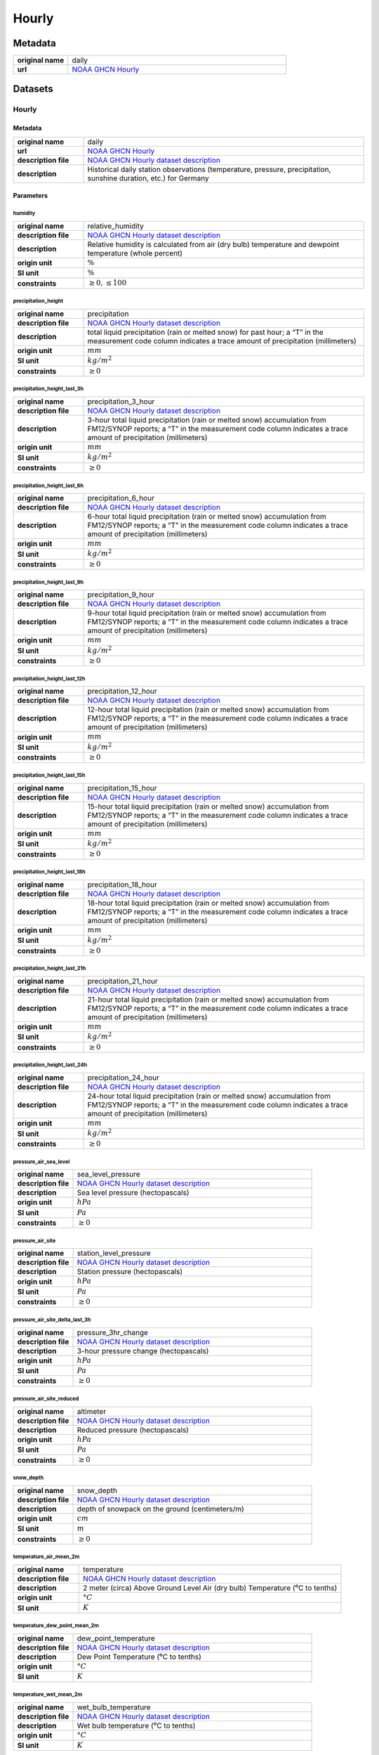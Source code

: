 Hourly
######

Metadata
********

.. list-table::
   :widths: 20 80
   :stub-columns: 1

   * - original name
     - daily
   * - url
     - `NOAA GHCN Hourly`_

.. _NOAA GHCN Hourly: https://www.ncei.noaa.gov/oa/global-historical-climatology-network/index.html

Datasets
********

Hourly
======

Metadata
--------

.. list-table::
   :widths: 20 80
   :stub-columns: 1

   * - original name
     - daily
   * - url
     - `NOAA GHCN Hourly`_
   * - description file
     - `NOAA GHCN Hourly dataset description`_
   * - description
     - Historical daily station observations (temperature, pressure, precipitation, sunshine duration, etc.) for Germany

.. _NOAA GHCN Hourly dataset description: https://www.ncei.noaa.gov/oa/global-historical-climatology-network/hourly/doc/ghcnh_DOCUMENTATION.pdf

Parameters
----------

humidity
^^^^^^^^

.. list-table::
   :widths: 20 80
   :stub-columns: 1

   * - original name
     - relative_humidity
   * - description file
     - `NOAA GHCN Hourly dataset description`_
   * - description
     - Relative humidity is calculated from air (dry bulb) temperature and dewpoint temperature (whole percent)
   * - origin unit
     - :math:`\%`
   * - SI unit
     - :math:`\%`
   * - constraints
     - :math:`\geq{0}, \leq{100}`

precipitation_height
^^^^^^^^^^^^^^^^^^^^

.. list-table::
   :widths: 20 80
   :stub-columns: 1

   * - original name
     - precipitation
   * - description file
     - `NOAA GHCN Hourly dataset description`_
   * - description
     - total liquid precipitation (rain or melted snow) for past hour; a “T” in the measurement code column indicates a trace amount of precipitation (millimeters)
   * - origin unit
     - :math:`mm`
   * - SI unit
     - :math:`kg / m^2`
   * - constraints
     - :math:`\geq{0}`

precipitation_height_last_3h
^^^^^^^^^^^^^^^^^^^^^^^^^^^^

.. list-table::
   :widths: 20 80
   :stub-columns: 1

   * - original name
     - precipitation_3_hour
   * - description file
     - `NOAA GHCN Hourly dataset description`_
   * - description
     - 3-hour total liquid precipitation (rain or melted snow) accumulation
       from FM12/SYNOP reports; a “T” in the measurement code column indicates a trace amount
       of precipitation (millimeters)
   * - origin unit
     - :math:`mm`
   * - SI unit
     - :math:`kg / m^2`
   * - constraints
     - :math:`\geq{0}`

precipitation_height_last_6h
^^^^^^^^^^^^^^^^^^^^^^^^^^^^

.. list-table::
   :widths: 20 80
   :stub-columns: 1

   * - original name
     - precipitation_6_hour
   * - description file
     - `NOAA GHCN Hourly dataset description`_
   * - description
     - 6-hour total liquid precipitation (rain or melted snow) accumulation
       from FM12/SYNOP reports; a “T” in the measurement code column indicates a trace amount
       of precipitation (millimeters)
   * - origin unit
     - :math:`mm`
   * - SI unit
     - :math:`kg / m^2`
   * - constraints
     - :math:`\geq{0}`

precipitation_height_last_9h
^^^^^^^^^^^^^^^^^^^^^^^^^^^^

.. list-table::
   :widths: 20 80
   :stub-columns: 1

   * - original name
     - precipitation_9_hour
   * - description file
     - `NOAA GHCN Hourly dataset description`_
   * - description
     - 9-hour total liquid precipitation (rain or melted snow) accumulation
       from FM12/SYNOP reports; a “T” in the measurement code column indicates a trace amount
       of precipitation (millimeters)
   * - origin unit
     - :math:`mm`
   * - SI unit
     - :math:`kg / m^2`
   * - constraints
     - :math:`\geq{0}`

precipitation_height_last_12h
^^^^^^^^^^^^^^^^^^^^^^^^^^^^^

.. list-table::
   :widths: 20 80
   :stub-columns: 1

   * - original name
     - precipitation_12_hour
   * - description file
     - `NOAA GHCN Hourly dataset description`_
   * - description
     - 12-hour total liquid precipitation (rain or melted snow) accumulation
       from FM12/SYNOP reports; a “T” in the measurement code column indicates a trace amount
       of precipitation (millimeters)
   * - origin unit
     - :math:`mm`
   * - SI unit
     - :math:`kg / m^2`
   * - constraints
     - :math:`\geq{0}`

precipitation_height_last_15h
^^^^^^^^^^^^^^^^^^^^^^^^^^^^^

.. list-table::
   :widths: 20 80
   :stub-columns: 1

   * - original name
     - precipitation_15_hour
   * - description file
     - `NOAA GHCN Hourly dataset description`_
   * - description
     - 15-hour total liquid precipitation (rain or melted snow) accumulation
       from FM12/SYNOP reports; a “T” in the measurement code column indicates a trace amount
       of precipitation (millimeters)
   * - origin unit
     - :math:`mm`
   * - SI unit
     - :math:`kg / m^2`
   * - constraints
     - :math:`\geq{0}`

precipitation_height_last_18h
^^^^^^^^^^^^^^^^^^^^^^^^^^^^^

.. list-table::
   :widths: 20 80
   :stub-columns: 1

   * - original name
     - precipitation_18_hour
   * - description file
     - `NOAA GHCN Hourly dataset description`_
   * - description
     - 18-hour total liquid precipitation (rain or melted snow) accumulation
       from FM12/SYNOP reports; a “T” in the measurement code column indicates a trace amount
       of precipitation (millimeters)
   * - origin unit
     - :math:`mm`
   * - SI unit
     - :math:`kg / m^2`
   * - constraints
     - :math:`\geq{0}`

precipitation_height_last_21h
^^^^^^^^^^^^^^^^^^^^^^^^^^^^^

.. list-table::
   :widths: 20 80
   :stub-columns: 1

   * - original name
     - precipitation_21_hour
   * - description file
     - `NOAA GHCN Hourly dataset description`_
   * - description
     - 21-hour total liquid precipitation (rain or melted snow) accumulation
       from FM12/SYNOP reports; a “T” in the measurement code column indicates a trace amount
       of precipitation (millimeters)
   * - origin unit
     - :math:`mm`
   * - SI unit
     - :math:`kg / m^2`
   * - constraints
     - :math:`\geq{0}`

precipitation_height_last_24h
^^^^^^^^^^^^^^^^^^^^^^^^^^^^^

.. list-table::
   :widths: 20 80
   :stub-columns: 1

   * - original name
     - precipitation_24_hour
   * - description file
     - `NOAA GHCN Hourly dataset description`_
   * - description
     - 24-hour total liquid precipitation (rain or melted snow) accumulation
       from FM12/SYNOP reports; a “T” in the measurement code column indicates a trace amount
       of precipitation (millimeters)
   * - origin unit
     - :math:`mm`
   * - SI unit
     - :math:`kg / m^2`
   * - constraints
     - :math:`\geq{0}`

pressure_air_sea_level
^^^^^^^^^^^^^^^^^^^^^^

.. list-table::
   :widths: 20 80
   :stub-columns: 1

   * - original name
     - sea_level_pressure
   * - description file
     - `NOAA GHCN Hourly dataset description`_
   * - description
     - Sea level pressure (hectopascals)
   * - origin unit
     - :math:`hPa`
   * - SI unit
     - :math:`Pa`
   * - constraints
     - :math:`\geq{0}`

pressure_air_site
^^^^^^^^^^^^^^^^^

.. list-table::
   :widths: 20 80
   :stub-columns: 1

   * - original name
     - station_level_pressure
   * - description file
     - `NOAA GHCN Hourly dataset description`_
   * - description
     - Station pressure (hectopascals)
   * - origin unit
     - :math:`hPa`
   * - SI unit
     - :math:`Pa`
   * - constraints
     - :math:`\geq{0}`

pressure_air_site_delta_last_3h
^^^^^^^^^^^^^^^^^^^^^^^^^^^^^^^

.. list-table::
   :widths: 20 80
   :stub-columns: 1

   * - original name
     - pressure_3hr_change
   * - description file
     - `NOAA GHCN Hourly dataset description`_
   * - description
     - 3-hour pressure change (hectopascals)
   * - origin unit
     - :math:`hPa`
   * - SI unit
     - :math:`Pa`
   * - constraints
     - :math:`\geq{0}`

pressure_air_site_reduced
^^^^^^^^^^^^^^^^^^^^^^^^^

.. list-table::
   :widths: 20 80
   :stub-columns: 1

   * - original name
     - altimeter
   * - description file
     - `NOAA GHCN Hourly dataset description`_
   * - description
     - Reduced pressure (hectopascals)
   * - origin unit
     - :math:`hPa`
   * - SI unit
     - :math:`Pa`
   * - constraints
     - :math:`\geq{0}`

snow_depth
^^^^^^^^^^

.. list-table::
   :widths: 20 80
   :stub-columns: 1

   * - original name
     - snow_depth
   * - description file
     - `NOAA GHCN Hourly dataset description`_
   * - description
     - depth of snowpack on the ground (centimeters/m)
   * - origin unit
     - :math:`cm`
   * - SI unit
     - :math:`m`
   * - constraints
     - :math:`\geq{0}`

temperature_air_mean_2m
^^^^^^^^^^^^^^^^^^^^^^^^

.. list-table::
   :widths: 20 80
   :stub-columns: 1

   * - original name
     - temperature
   * - description file
     - `NOAA GHCN Hourly dataset description`_
   * - description
     - 2 meter (circa) Above Ground Level Air (dry bulb) Temperature (⁰C to tenths)
   * - origin unit
     - :math:`°C`
   * - SI unit
     - :math:`K`

temperature_dew_point_mean_2m
^^^^^^^^^^^^^^^^^^^^^^^^^^^^^^

.. list-table::
   :widths: 20 80
   :stub-columns: 1

   * - original name
     - dew_point_temperature
   * - description file
     - `NOAA GHCN Hourly dataset description`_
   * - description
     - Dew Point Temperature (⁰C to tenths)
   * - origin unit
     - :math:`°C`
   * - SI unit
     - :math:`K`

temperature_wet_mean_2m
^^^^^^^^^^^^^^^^^^^^^^^^

.. list-table::
   :widths: 20 80
   :stub-columns: 1

   * - original name
     - wet_bulb_temperature
   * - description file
     - `NOAA GHCN Hourly dataset description`_
   * - description
     - Wet bulb temperature (⁰C to tenths)
   * - origin unit
     - :math:`°C`
   * - SI unit
     - :math:`K`

visibility_range
^^^^^^^^^^^^^^^^

.. list-table::
   :widths: 20 80
   :stub-columns: 1

   * - original name
     - visibility
   * - description file
     - `NOAA GHCN Hourly dataset description`_
   * - description
     - horizontal distance at which an object can be seen and identified (kilometers)
   * - origin unit
     - :math:`km`
   * - SI unit
     - :math:`m`
   * - constraints
     - :math:`\geq{0}`

wind_direction
^^^^^^^^^^^^^^

.. list-table::
   :widths: 20 80
   :stub-columns: 1

   * - original name
     - wind_direction
   * - description file
     - `NOAA GHCN Hourly dataset description`_
   * - description
     - Wind Direction from true north using compass directions (e.g. 360=true north, 180=south, 270=west, etc.).
       Note: A direction of “000” is given for calm winds. (whole degrees)
   * - origin unit
     - :math:`°`
   * - SI unit
     - :math:`°`
   * - constraints
     - :math:`\geq{0}, \leq{360}`

wind_gust_max
^^^^^^^^^^^^^

.. list-table::
   :widths: 20 80
   :stub-columns: 1

   * - original name
     - wind_gust
   * - description file
     - `NOAA GHCN Hourly dataset description`_
   * - description
     - Peak short duration (usually < 20 seconds) wind speed (meters per second) that exceeds the wind_speed average
   * - origin unit
     - :math:`m/s`
   * - SI unit
     - :math:`m/s`
   * - constraints
     - :math:`\geq{0}`

wind_speed
^^^^^^^^^^

.. list-table::
   :widths: 20 80
   :stub-columns: 1

   * - original name
     - wind_speed
   * - description file
     - `NOAA GHCN Hourly dataset description`_
   * - description
     - Wind speed (meters per second)
   * - origin unit
     - :math:`m/s`
   * - SI unit
     - :math:`m/s`
   * - constraints
     - :math:`\geq{0}`
